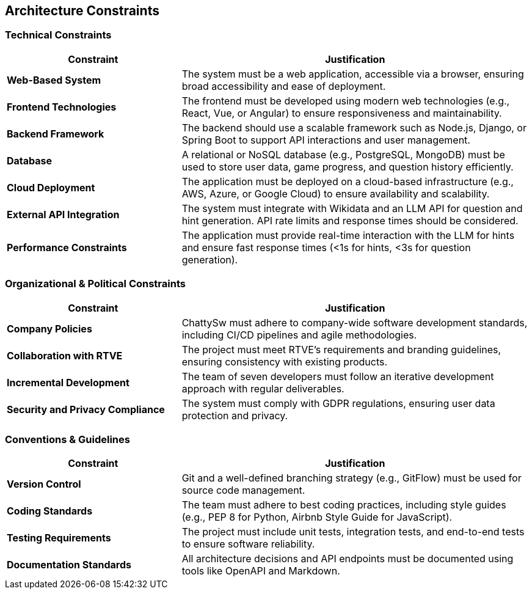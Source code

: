 ifndef::imagesdir[:imagesdir: ../images]

[[section-architecture-constraints]]
== Architecture Constraints

ifdef::arc42help[]
[role="arc42help"]
****
.Contents
Any requirement that constrains software architects in their freedom of design and implementation decisions or decisions about the development process. These constraints sometimes go beyond individual systems and are valid for whole organizations and companies.

.Motivation
Architects should know exactly where they are free in their design decisions and where they must adhere to constraints. Constraints must always be dealt with; they may be negotiable, though.

.Form
Simple tables of constraints with explanations. If needed you can subdivide them into:
- Technical constraints
- Organizational and political constraints
- Conventions (e.g., programming or versioning guidelines, documentation or naming conventions)

.Further Information
See https://docs.arc42.org/section-2/[Architecture Constraints] in the arc42 documentation.
****
endif::arc42help[]

=== Technical Constraints
[cols="1,2", options="header"]
|===
| Constraint | Justification
| **Web-Based System** | The system must be a web application, accessible via a browser, ensuring broad accessibility and ease of deployment.
| **Frontend Technologies** | The frontend must be developed using modern web technologies (e.g., React, Vue, or Angular) to ensure responsiveness and maintainability.
| **Backend Framework** | The backend should use a scalable framework such as Node.js, Django, or Spring Boot to support API interactions and user management.
| **Database** | A relational or NoSQL database (e.g., PostgreSQL, MongoDB) must be used to store user data, game progress, and question history efficiently.
| **Cloud Deployment** | The application must be deployed on a cloud-based infrastructure (e.g., AWS, Azure, or Google Cloud) to ensure availability and scalability.
| **External API Integration** | The system must integrate with Wikidata and an LLM API for question and hint generation. API rate limits and response times should be considered.
| **Performance Constraints** | The application must provide real-time interaction with the LLM for hints and ensure fast response times (<1s for hints, <3s for question generation).
|===

=== Organizational & Political Constraints
[cols="1,2", options="header"]
|===
| Constraint | Justification
| **Company Policies** | ChattySw must adhere to company-wide software development standards, including CI/CD pipelines and agile methodologies.
| **Collaboration with RTVE** | The project must meet RTVE’s requirements and branding guidelines, ensuring consistency with existing products.
| **Incremental Development** | The team of seven developers must follow an iterative development approach with regular deliverables.
| **Security and Privacy Compliance** | The system must comply with GDPR regulations, ensuring user data protection and privacy.
|===

=== Conventions & Guidelines
[cols="1,2", options="header"]
|===
| Constraint | Justification
| **Version Control** | Git and a well-defined branching strategy (e.g., GitFlow) must be used for source code management.
| **Coding Standards** | The team must adhere to best coding practices, including style guides (e.g., PEP 8 for Python, Airbnb Style Guide for JavaScript).
| **Testing Requirements** | The project must include unit tests, integration tests, and end-to-end tests to ensure software reliability.
| **Documentation Standards** | All architecture decisions and API endpoints must be documented using tools like OpenAPI and Markdown.
|===

